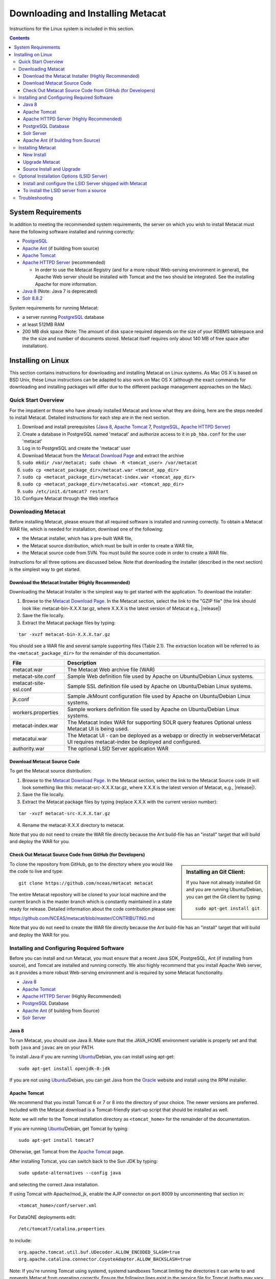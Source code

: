 .. role:: note2

Downloading and Installing Metacat
==================================

Instructions for the Linux system is included in this section.

.. contents::

System Requirements
-------------------
In addition to meeting the recommended system requirements, the server on which
you wish to install Metacat must have the following software installed and
running correctly:

* PostgreSQL_ 
* `Apache Ant`_ (if building from source)
* `Apache Tomcat`_ 
* `Apache HTTPD Server`_ (recommended)

  * In order to use the Metacat Registry (and for a more robust Web-serving environment in general), the Apache Web server should be installed with Tomcat and the two should be integrated. See the installing Apache for more information.

* `Java 8`_ (Note: Java 7 is deprecated)
* `Solr 8.8.2`_

.. _PostgreSQL: http://www.postgresql.org/

.. _Oracle: http://www.oracle.com/

.. _Apache Ant: http://ant.apache.org/

.. _Apache Tomcat: http://tomcat.apache.org/

.. _Apache HTTPD Server: http://httpd.apache.org/

.. _Java 8: http://www.oracle.com/technetwork/java/javase/downloads/jre8-downloads-2133155.html

.. _Solr 8.8.2: https://lucene.apache.org/solr/guide/8_8/getting-started.html


System requirements for running Metacat:

* a server running PostgreSQL_ database
* at least 512MB RAM
* 200 MB disk space (Note: The amount of disk space required depends on the size of your RDBMS tablespace and the the size and number of documents stored. Metacat itself requires only about 140 MB of free space after installation).


Installing on Linux
-------------------
This section contains instructions for downloading and installing Metacat on 
Linux systems. As Mac OS X is based on BSD Unix, these Linux instructions can
be adapted to also work on Mac OS X (although the exact commands for
downloading and installing packages will differ due to the different package
management approaches on the Mac).

Quick Start Overview
~~~~~~~~~~~~~~~~~~~~
For the impatient or those who have already installed Metacat and know what
they are doing, here are the steps needed to install Metacat. Detailed
instructions for each step are in the next section.

1. Download and install prerequisites (`Java 8`_, `Apache Tomcat`_ 7, PostgreSQL_, `Apache HTTPD Server`_)
2. Create a database in PostgreSQL named 'metacat' and authorize access to it in ``pb_hba.conf`` for the user 'metacat'
3. Log in to PostgreSQL and create the 'metacat' user
4. Download Metacat from the `Metacat Download Page`_ and extract the archive
5. ``sudo mkdir /var/metacat; sudo chown -R <tomcat_user> /var/metacat``
6. ``sudo cp <metacat_package_dir>/metacat.war <tomcat_app_dir>``
7. ``sudo cp <metacat_package_dir>/metacat-index.war <tomcat_app_dir>``
8. ``sudo cp <metacat_package_dir>/metacatui.war <tomcat_app_dir>``
9. ``sudo /etc/init.d/tomcat7 restart``
10. Configure Metacat through the Web interface

.. _Metacat Download Page: http://knb.ecoinformatics.org/software/metacat/

Downloading Metacat
~~~~~~~~~~~~~~~~~~~
Before installing Metacat, please ensure that all required software is
installed and running correctly. To obtain a Metacat WAR file, which is needed
for installation, download one of the following: 

* the Metacat installer, which has a pre-built WAR file,
* the Metacat source distribution, which must be built in order to create a WAR file, 
* the Metacat source code from SVN. You must build the source code in order to create a WAR file. 

Instructions for all three options are discussed below. Note that downloading
the installer (described in the next section) is the simplest way to get
started. 

Download the Metacat Installer (Highly Recommended)
..............................
Downloading the Metacat Installer is the simplest way to get started with the
application. To download the installer: 

1.  Browse to the `Metacat Download Page`_. In the Metacat section, select the link to the "GZIP file" (the link should look like: metacat-bin-X.X.X.tar.gz, where X.X.X is the latest version of Metacat e.g., |release|) 
2.  Save the file locally. 
3.  Extract the Metacat package files by typing:

::

  tar -xvzf metacat-bin-X.X.X.tar.gz

You should see a WAR file and several sample supporting files (Table 2.1). The
extraction location will be referred to as the ``<metacat_package_dir>`` for the
remainder of this documentation.

=====================   ==================================================================================================================================
File                    Description
=====================   ==================================================================================================================================
metacat.war             The Metacat Web archive file (WAR) 
metacat-site.conf       Sample Web definition file used by Apache on Ubuntu/Debian Linux systems. 
metacat-site-ssl.conf   Sample SSL definition file used by Apache on Ubuntu/Debian Linux systems.
jk.conf                 Sample JkMount configuration file used by Apache on Ubuntu/Debian Linux systems. 
workers.properties      Sample workers definition file used by Apache on Ubuntu/Debian Linux systems. 
metacat-index.war       The Metacat Index WAR for supporting SOLR query features Optional unless Metacat UI is being used.
metacatui.war           The Metacat UI - can be deployed as a webapp or directly in webserverMetacat UI requires metacat-index be deployed and configured.
authority.war           The optional LSID Server application WAR
=====================   ==================================================================================================================================


Download Metacat Source Code
............................
To get the Metacat source distribution:

1. Browse to the `Metacat Download Page`_. In the Metacat section, select the link to the Metacat Source code (it will look something like this: metacat-src-X.X.X.tar.gz, where X.X.X is the latest version of Metacat, e.g., |release|).
2. Save the file locally. 
3. Extract the Metacat package files by typing (replace X.X.X with the current version number): 

::

  tar -xvzf metacat-src-X.X.X.tar.gz

4. Rename the metacat-X.X.X directory to metacat. 

Note that you do not need to create the WAR file directly because the Ant
build-file has an "install" target that will build and deploy the WAR for you. 


Check Out Metacat Source Code from GitHub (for Developers)
.......................................................

.. sidebar:: Installing an Git Client:

    If you have not already installed Git and you are running Ubuntu/Debian,
    you can get the Git client by typing:
    
    ::

        sudo apt-get install git

To clone the repository from GitHub, go to the directory where you would like the
code to live and type::

  git clone https://github.com/nceas/metacat metacat

The entire Metacat repository will be cloned to your local machine and the current branch is the master branch which is constantly maintained in a state ready for release. Detailed information about the code contribution please see:

https://github.com/NCEAS/metacat/blob/master/CONTRIBUTING.md

Note that you do not need to create the WAR file directly because the Ant
build-file has an "install" target that will build and deploy the WAR for you. 


Installing and Configuring Required Software
~~~~~~~~~~~~~~~~~~~~~~~~~~~~~~~~~~~~~~~~~~~~
Before you can install and run Metacat, you must ensure that a recent Java SDK,
PostgreSQL, Ant (if
installing from source), and Tomcat are installed and running correctly. We
also highly recommend that you install Apache Web server, as it provides a more
robust Web-serving environment and is required by some Metacat functionality. 

* `Java 8`_
* `Apache Tomcat`_ 
* `Apache HTTPD Server`_ (Highly Recommended)
* PostgreSQL_ Database 
* `Apache Ant`_ (if building from Source)
* `Solr Server`_

Java 8
......
To run Metacat, you should use Java 8. Make sure that the JAVA_HOME
environment variable is properly set and that both ``java`` and ``javac`` 
are on your PATH. 

To install Java if you are running Ubuntu_/Debian, you can install using apt-get:: 

  sudo apt-get install openjdk-8-jdk

If you are not using Ubuntu_/Debian, you can get Java from the Oracle_ website and install using the RPM installer.

.. _Ubuntu: http://www.ubuntu.com/

Apache Tomcat
.............
We recommend that you install Tomcat 6 or 7 or 8 into the directory of your choice. The newer versions are preferred.
Included with the Metacat download is a Tomcat-friendly start-up script that
should be installed as well.

Note: we will refer to the Tomcat installation directory as ``<tomcat_home>`` for
the remainder of the documentation. 

If you are running Ubuntu_/Debian, get Tomcat by typing::

  sudo apt-get install tomcat7

Otherwise, get Tomcat from the `Apache Tomcat`_ page.

After installing Tomcat, you can switch back to the Sun JDK by typing::

  sudo update-alternatives --config java
  
and selecting the correct Java installation.

If using Tomcat with Apache/mod_jk, enable the AJP connector on port 8009 by uncommenting that section in::

  <tomcat_home>/conf/server.xml
  
For DataONE deployments edit::  

	/etc/tomcat7/catalina.properties
	
to include::

	org.apache.tomcat.util.buf.UDecoder.ALLOW_ENCODED_SLASH=true
	org.apache.catalina.connector.CoyoteAdapter.ALLOW_BACKSLASH=true


Note: If you're running Tomcat using systemd, systemd sandboxes Tomcat limiting
the directories it can write to and prevents Metacat from operating correctly.
Ensure the following lines exist in the service file for Tomcat (paths may vary depending on your configuration):

::

  ReadWritePaths=/var/metacat
  ReadWritePaths=/etc/default/solr.in.sh

Apache HTTPD Server (Highly Recommended)
........................................
Although you have the option of running Metacat with only the Tomcat server, we
highly recommend that you run it behind the Apache Web server for several
reasons; running Tomcat with the Apache server provides a more robust Web
serving environment. The Apache Web server is required if you wish to
install and run the Metacat Registry or to use the Metacat Replication feature. 

.. sidebar:: Configuring Apache on an OS other than Ubuntu/Debian 

  If you are running on an O/S other than Ubuntu/Debian (e.g., Fedora Core or
  RedHat Linux) or if you installed the Apache source or binary, you must
  manually edit the Apache configuration file, where <apache_install_dir> is the
  directory in which Apache is installed:

  ::

    <apache_install_dir>/conf/httpd.conf

  1. Configure the log location and level for Mod JK. If your configuration file does not already have the following section, add it and set the log location to any place you'd like:

    ::

      <IfModule mod_jk.c> 
        JkLogFile "/var/log/tomcat/mod_jk.log" 
        JkLogLevel info 
      </IfModule> 

  2. Configure apache to route traffic to the Metacat application. ServerName should be set to the DNS name of the Metacat server. ScriptAlias and the following Directory section should both point to the cgi-bin directory inside your Metacat installation:

    ::

      <VirtualHost XXX.XXX.XXX.XXX:80> 
        DocumentRoot /var/www 
        ServerName dev.nceas.ucsb.edu
        ## Allow CORS requests from all origins to use cookies
        SetEnvIf Origin "^(.*)$" ORIGIN_DOMAIN=$1
        Header set Access-Control-Allow-Origin "%{ORIGIN_DOMAIN}e" env=ORIGIN_DOMAIN
        Header set Access-Control-Allow-Headers "Authorization, Content-Type, Origin, Cache-Control"
        Header set Access-Control-Allow-Methods "GET, POST, PUT, OPTIONS"
        Header set Access-Control-Allow-Credentials "true"
        ErrorLog /var/log/httpd/error_log 
        CustomLog /var/log/httpd/access_log common 
        ScriptAlias /cgi-bin/ "/var/www/cgi-bin/" 
        <Directory /var/www/cgi-bin/> 
          AllowOverride None 
          Options ExecCGI 
          Require all granted
        </Directory> 
        ScriptAlias /metacat/cgi-bin/ "/var/www/webapps/metacat/cgi-bin/" 
        <Directory "/var/www/webapps/metacat/cgi-bin/"> 
          AllowOverride None 
          Options ExecCGI 
          Require all granted
        </Directory> 
        <Directory "/var/www/metacatui">
           AllowOverride All
           FallbackResource /metacatui/index.html
           Require all granted
        </Directory>
        JkMount /metacat ajp13 
        JkMount /metacat/* ajp13 
        JkMount /metacat/metacat ajp13 
        JkUnMount /metacat/cgi-bin/* ajp13 
        JkMount /metacatui ajp13 
        JkMount /metacatui/* ajp13 
        JkMount /*.jsp ajp13 
      </VirtualHost> 

  3. Copy the "workers.properties" file provided by Metacat into your Apache configuration directory (<apache_install_dir>/conf/).  Depending on whether you are installing from binary distribution or source, the workers.properties file will be in one of two locations:

    * the directory in which you extracted the Metacat distribution (for binary distribution)
    * <metacat_code_dir>/src/scripts/workers.properties (for both the source distribution and source code checked out from SVN)

  4. Edit the workers.properties file and make sure the following properties are set correctly:

    ::

      workers.tomcat_home -  set to the Tomcat install directory. 
      workers.java_home - set to the Java install directory. 

  5. Enable the Apache Mod HEADERS:

    ::

     sudo a2enmod headers

  6. Restart Apache to bring in changes by typing:

    ::

      sudo /etc/init.d/apache2 restart

This section contains instructions for installing and configuring the Apache
Web server for Metacat on an Ubuntu_/Debian system. Instructions for configuring
Apache running on other Linux systems are included in the sidebar.

1. Install the Apache and Mod JK packages (Mod JK is the module Apache uses to talk to Tomcat applications) by typing:

::

  sudo apt-get install apache2 libapache2-mod-jk

If you are installing the Apache server on an Ubuntu/Debian system, and you
installed Apache using apt-get as described above, the Metacat code will have
helper files that can be dropped into directories to configure Apache.
Depending on whether you are installing from binary distribution or source,
these helper files will be in one of two locations: 

* the directory in which you extracted the distribution (for binary distribution)
* ``<metacat_code_dir>/src/scripts`` (for both the source distribution and source code checked out from SVN).  We will refer to the directory with the helper scripts as ``<metacat_helper_dir>`` and the directory where Apache is installed (e.g., ``/etc/apache2/``) as ``<apache_install_dir>``.

2. Set up Mod JK apache configuration by typing:

::

  sudo cp <metacat_helper_dir>/debian/jk.conf <apache_install_dir>/mods-available
  sudo cp <metacat_helper_dir>/debian/workers.properties <apache_install_dir>

3. Disable and re-enable the Apache Mod JK module to pick up the new changes:

::

  sudo a2dismod jk
  sudo a2enmod jk

4. Apache needs to know about the Metacat site. The helper file named "metacat-site.conf" has rules that tell Apache which traffic to route to Metacat. Set up Metacat site by dropping the metacat-site file into the sites-available directory and running a2ensite to enable the site:

::

  sudo cp <metacat_helper_dir>/metacat-site.conf <apache_install_dir>/sites-available
  sudo a2ensite metacat-site.conf
  
5. Disable the default Apache site configuration:

::

  sudo a2dissite 000-default  

6. Restart Apache to bring in changes by typing:

::

  sudo /etc/init.d/apache2 restart


PostgreSQL Database
...................
Currently Metacat only supports PostgreSQL_. You can choose the release versions of PostgreSQL 8, 9, 10 or 11. The newer versions are preferred. To install and configure PostgreSQL_:

1. If you are running Ubuntu_/Debian, get PostgreSQL by typing:

  ::

    sudo apt-get install postgresql

  On other systems, install the rpms for postgres.

2. Start the database by running:

  ::

    sudo /etc/init.d/postgresql-8.4 start

3. Change to postgres user: 

  ::

    sudo su - postgres


4. Set up an empty Metacat database instance by editing the postgreSQL configuration file: 

  ::

    gedit /etc/postgresql/8.4/main/pg_hba.conf


  Add the following line to the configuration file: 

  ::

    host metacat metacat 127.0.0.1 255.255.255.255 password


  Save the file and then create the Metacat instance: 

  ::

    createdb metacat


5. Log in to postgreSQL by typing: 

  ::

    psql metacat


6. At the psql prompt, create the Metacat user by typing:

  ::

    CREATE USER metacat WITH PASSWORD 'your_password';

  where 'your_password' is whatever password you would like for the Metacat user. 

7. Exit PostgreSQL by typing 

  ::

    \q

8. Restart the PostgreSQL database to bring in changes: 

  ::

    /etc/init.d/postgresql-8.4 restart

9. Log out of the postgres user account by typing: 

  ::

    logout

10. Test the installation and Metacat account by typing: 

  ::

    psql -U metacat -W -h localhost metacat

11. Log out of postgreSQL: 

  ::

    \q


The Metacat servlet automatically creates the required database schema. For
more information about configuring the database, please see Database
Configuration.

Solr Server
...........
From version 2.13.0, Metacat uses the external Solr HTTP server as the 
search engine. Unfortunately the Solr Debian packages that come with the Ubuntu operating 
system are obsoleted and you have to install the binary packages by yourself. This section 
provides guidance on how to setup Solr to run in production on *nix platforms, such as Ubuntu.

Metacat supports Solr 8.8.2 and newer versions. You may download the binary releases from:

https://lucene.apache.org/solr/downloads.html

1. Go to the directory which contains the Solr release file and extract the installation script file by typing (assume the download file being solr-8.8.2.tgz):

::

  tar xzf solr-8.8.2.tgz solr-8.8.2/bin/install_solr_service.sh --strip-components=2

2. Install Solr as the root user:

::

  sudo bash ./install_solr_service.sh solr-8.8.2.tgz
  
If you upgrade Solr from an old 8.* version to 8.8.2, you may run this command instead:
  
::

  sudo bash ./install_solr_service.sh solr-8.8.2.tgz -f

3. Ensure the Solr defaults file is group writable:

::

  sudo chmod g+w /etc/default/solr.in.sh

4. Check if the Solr service is running:

::

  sudo service solr status

5. Make sure the firewall is running and the default port 8983 isn't exposed externally (assume you are using ufw):

::

  sudo ufw status

6. Add New Allowed Solr Paths

Add a new line for the ``SOLR_OPTS`` variable in the environment specific include file (e.g. ``/etc/default/solr.in.sh``) such as:

::

  SOLR_OPTS="$SOLR_OPTS -Dsolr.allowPaths=*"

7. Increase Memory

Note: If you are upgrading the Solr server and you might already run this command during the previous installation, you may skip this step.

By default, Solr sets the maximum Java heap size to 512M (-Xmx512m). Values between 10 and 20 gigabytes are not uncommon for production servers. When you need to change the memory settings for your Solr server, use the ``SOLR_JAVA_MEM`` variable in the environment specific include file (e.g. ``/etc/default/solr.in.sh``) such as:


::

  SOLR_JAVA_MEM="-Xms2g -Xmx2g"

8. Tomcat and Solr User Management

Note: If you are upgrading the Solr server and you might already run this command during the previous installation, you may skip this step.

The interaction of the Tomcat and Solr services can cause the file permission issues. 
Add the ``tomcat8`` user to the ``solr`` group and the ``solr`` user to ``tomcat8`` group to fix the problem:

::

  sudo usermod -a -G solr tomcat8
  sudo usermod -a -G tomcat8 solr

9. Restart Solr server to make the new group setting effective (:note2:`Important`) 

::

  sudo service solr stop
  sudo service solr start

10. Check that the ``tomcat8`` user and ``solr`` user are members of the appropriate groups with:

::

  sudo groups tomcat8
  sudo groups solr

Note: If you're running Tomcat using systemd, systemd sandboxes Tomcat limiting
the directories it can write to and prevents Metacat from operating correctly.
Ensure the following lines exist in the service file for Tomcat (paths may vary depending on your configuration):

::

  ReadWritePaths=/var/metacat
  ReadWritePaths=/etc/default/solr.in.sh

Apache Ant (if building from Source)
....................................
If you are building Metacat from a source distribution or from source code
checked out from SVN, Ant is required. (Users installing Metacat from the
binary distribution do not require it.) Ant is a Java-based build application
similar to Make on UNIX systems. It takes build instructions from a file named
"build.xml", which is found in the root installation directory. Metacat source
code comes with a default "build.xml" file that may require some modification
upon installation. 

If you are running Ubuntu/Debian, get Ant by typing::

  sudo apt-get install ant

Otherwise, get Ant from the `Apache Ant`_ homepage.

Ant should be installed on your system and the "ant" executable shell script
should be available in the user's path. The latest Metacat release was tested
with Ant 1.8.2. 

Installing Metacat
~~~~~~~~~~~~~~~~~~
Instructions for a new install, an upgrade, and a source install are included
below.

New Install
...........
Before installing Metacat, please ensure that all required applications are
installed, configured to run with Metacat, and running correctly. If you are
upgrading an existing Metacat servlet, please skip to Upgrade. For information
about installing from source, skip to Source Install and Upgrade.

To install a new Metacat servlet:

1. Create the Metacat directory. Metacat uses a base directory to store data, metadata, temporary files, and configuration backups. This directory should be outside of the Tomcat application directory so that it will not get wiped out during an upgrade. Typically, the directory is '/var/metacat', as shown in the instructions. If you choose a different location, remember it. You will be asked to configure Metacat to point to the base directory at startup.  Create the Metacat directory by typing:

  ::

    sudo mkdir /var/metacat

2. Change the ownership of the directory to the user that will start Tomcat by typing (note: If you are starting Tomcat as the root user, you do not need to run the chown command):

  ::

    sudo chown -R <tomcat_user> /var/metacat


3.  Install the Metacat, Metacat-index and MetacatUI WAR in the Tomcat web-application directory. For instructions on downloading the Metacat WAR, please see Downloading Metacat.  Typically, Tomcat will look for its application files (WAR files) in the <tomcat_home>/webapps directory (e.g., /usr/share/tomcat7/webapps). Your instance of Tomcat may be configured to look in a different directory. We will refer to the Tomcat application directory as <tomcat_app_dir>.  NOTE: The name of the WAR file (e.g., metacat.war) provides the application context, which appears in the URL of the Metacat (e.g., http://yourserver.com/metacat/). To change the context, simply change the name of the WAR file to the desired name before copying it.  To install the Metacat WAR:

  ::

    sudo cp <metacat_package_dir>/metacat.war <tomcat_app_dir>
    sudo cp <metacat_package_dir>/metacat-index.war <tomcat_app_dir>
    sudo cp <metacat_package_dir>/metacatui.war <tomcat_app_dir>


4. Restart Tomcat. Log in as the user that runs your Tomcat server (often "tomcat") and type:  

  ::

    sudo /etc/init.d/tomcat7 restart

Congratulations! You have now installed Metacat. If everything is installed
correctly, you should see the Authentication Configuration screen (Figure 2.1)
when you type http://yourserver.com/yourcontext/ (e.g.,
http://knb.ecoinformatics.org/knb) into a browser. For more information about
configuring Metacat, please see the Configuration Section.

.. figure:: images/screenshots/image009.png
   :align: center

   The Authentication Configuration screen appears the first time you open a 
   new installation of Metacat. 

Upgrade Metacat
...............
To upgrade an existing binary Metacat installation follow the steps in this
section. The steps for upgrading Metacat from source are the same as the
instructions for installing from source:

1. Download and extract the new version of Metacat. For more information about downloading and extracting Metacat, please see Downloading Metacat.

2. Stop running Metacat. To stop Metacat, log in as the user that runs your Tomcat server (often "tomcat") and type:

  ::

    /etc/init.d/tomcat7 stop

3. Back up the existing Metacat installation. Although not required, we highly recommend that you back up your existing Metacat to a backup directory (<backup_dir>) before installing a new one. You can do so by typing:

  ::

    cp <web_app_dir>/metacat <backup_dir>/metacat.<yyyymmdd>
    cp <web_app_dir>/metacat.war <backup_dir>/metacat.war.<yyyymmdd>

  Warning: Do not backup the files to the ``<web_app_dir>`` directory.  Tomcat will
  try to run the backup copy as a service.

4. Copy the new Metacat WAR file in to the Tomcat applications directory: 

  ::

    sudo cp <metacat_package_dir>/metacat.war <tomcat_app_dir>

  Note: Typically, Tomcat will look for its application files (WAR files) in the
  ``<tomcat_home>/webapps`` directory. Your instance of Tomcat may be configured to
  look in a different directory. 

5. If you have been (or would like to start) running an LSID server, copy the new authority.war file to the Tomcat applications directory. For more information about the LSID server, please see Optional Installation Options. 

  ::
   
    sudo cp <metacat_package_dir>/authority.war <tomcat_app_dir>

6. Restart Tomcat (and Apache if you have Tomcat integrated with it). Log in as the user that runs your Tomcat server (often "tomcat"), and type:  

  ::

    /etc/init.d/tomcat7 restart


7. Run your new Metacat servlet. Go to a Web browser and visit your installed
Metacat application, using a URL of the form: 

  ::

    http://yourserver.yourdomain.com/yourcontext/

You should substitute your context name for "yourcontext" in the URL above
(your context will be "metacat" unless you change the name of the metacat.war file to
something else). If everything is working correctly, you should be presented
with Metacat's Authorization Configuration screen. Note that if you do not have
Tomcat integrated with Apache you will probably have to type
http://yourserver.yourdomain.com:8080/yourcontext/

Source Install and Upgrade
..........................
Whether you are building Metacat from the source distribution or source code
checked out from SVN, you will need Apache Ant to do the build (see Installing
and Configuring Required Software for more information about Ant). 

To install Metacat from source:

1. Edit the build.properties file found in the directory in which you
   downloaded Metacat. Note: Throughout the instructions, we will refer to this
   directory as ``<metacat_src_dir>``. 

  * Set the build.tomcat.dir property to your Tomcat installation directory.
    Metacat will use some of the native Tomcat libraries during the build. For
    instance: build.tomcat.dir=/usr/local/tomcat
  * Set the app.deploy.dir property to your application deployment directory.
    For instance: app.deploy.dir=/usr/local/tomcat/webapps

2. In the ``<metacat_src_dir>``, run: 

  ::

    sudo ant clean install

  You will see the individual modules get built. You should see a "BUILD
  SUCCESSFUL" message at the end.

  You should see a new file named metacat.war in your application deployment
  directory.

To run your new Metacat servlet, open a Web browser and type::

  http://yourserver.yourdomain.com/yourcontext/ 
  (e.g.  http://knb.ecoinformatics.org/metacat/)

Your context will be "metacat" unless you changed the name of the metacat.war file to
something else. The servlet may require a few seconds to start up, but once it
is running, you will be presented with the Authorization Configuration screen.

Optional Installation Options (LSID Server)
~~~~~~~~~~~~~~~~~~~~~~~~~~~~~~~~~~~~~~~~~~~

.. Note::

  The support for LSID identifiers is deprecated, and is being replaced with
  support for DOI_ identifiers in a future release. We are maintaining support
  for LSIDs on one particular site, but this support will be removed in a
  future version of Metacat.

.. _DOI: http://www.doi.org/

Metacat's optional LSID server allows Metacat to use a standardized syntax for
identifying data sets, in addition to Metacat's internal, custom scheme for
identifiers. LSID's were designed to identify complex biological entities with
short identifiers (much like DOIs in publishing) that are both computer and
human readable. LSID identifiers are URIs and are therefore usable in many
Internet applications, but they also cleanly separate the identity of a data
set (i.e., its permenant identifier) from its current location (e.g., the list
of URLs from which it might be retrieved).  LSIDs accomplish this by using a
level of indirection; the identifier represents simply a name without location,
but an associated resolver service can be used to locate the current location
of the data and medata for the data set.  This is accomplished by establishing
a well-known location for the resolution service for each authority using an
infrequently used feature of the domain name system called SRV records.  At its
most basic, resolution of an identifier is performed when a client looks up the
SRV record for an LSID by querying DNS, which returns the current host and port
of the authority web service, which is in turn used to locate the data and
metadata.

Using LSIDs to identify data records is being debated among members of the
Taxonomic Databases Working Group (TDWG).  There are several alternate
technologies that are under consideration (e.g., DOI_, plain http URIs), and so
at this time the support for LSIDs in Metacat has been created on an
experimental basis only.  If the LSID approach is ratified by the broader
community, we will expand support for LSIDs in Metacat, but until then it is an
optional and experimental feature.

The format of an LSID is:: 

  urn:lsid:<Authority>:<Namespace>:<ObjectID>[:<Version>]
  e.g., urn:lsid:ecoinformatics.org:tao:12039:1

When you enable the Metacat LSID support, you can use LSID clients (such as
LSID Launchpad) and LSID notation to query Metacat for data and metadata. LSID
notation can be used directly in Metacat HTTP queries as well. For example, a
data package with an ID tao.12039.1 that is stored in a Metacat available at:
http://example.com:9999 can be accessed by the following HTTP Metacat queries::

  http://example.com:9999/authority/data?lsid=urn:lsid:ecoinformatics.org:tao:12039:1
  (To return the data)

  http://example.com:9999/authority/metadata?lsid=urn:lsid:ecoinformatics.org:tao:12039:1
  (To return the metadata)

Notice that in the HTTP query strings, the periods in the data package ID have
been replaced with colons. The authority (ecoinformatics.org) must be properly
configured by the Metacat administrator. Note: In order to configure the
authority, you must have access to the DNS server for the Metacat domain.
Further instructions are provided below.

Install and configure the LSID Server shipped with Metacat
..........................................................

To install the LSID server using the binary installation:

1. Copy the authority.war file to Tomcat:

  ::

    sudo cp <metacat_package_directory>/authority.war /usr/share/tomcat7/webapps
 
2. Set up the LSID server by dropping the authority file into Apache's
   sites-available directory and running a2ensite to enable the site:

   ::

     sudo cp <metacat_helper_dir>/authority /etc/apache2/sites-available
     sudo a2ensite authority

3. Restart Tomcat. Log in as the user that runs your Tomcat server (often
   "tomcat") and type:

   ::

     /etc/init.d/tomcat5.5 restart

4. Restart Apache to bring in changes by typing:

  ::

    sudo /etc/init.d/apache2 restart

5. See notes beneath LSID server source installation for instructions for
   modifying the SRV record(s)

To install the LSID server from a source
........................................

1. In the build.properties file found in the directory into which you
   extracted the Metacat source code, set the authority and config.lsidauthority
   properties. For example:
  
  ::
   
   authority.context=authority
   config.lsidauthority=ecoinformatics.org

2. In the <metacat-src-dirctory> create the authority.war by running:

  ::

    sudo ant war-lsid

3. Copy the LSID WAR file into the Tomcat application directory.

  ::

    sudo cp <metacat_package_dir>/dist/authority.war <tomcat_app_dir>

4. Restart Tomcat. Log in as the user that runs your Tomcat server (often
   "tomcat") and type:   

  ::

    /etc/init.d/tomcat7 restart

5. If you are running Tomcat behind the Apache server (the recommended
   configuration), set up and enable the authority service site configurations by
   typing:

  ::

    sudo cp <metacat_helper_dir>/authority <apache_install_dir>/sites-available
    sudo a2ensite authority

  Where <metacat_helper_dir> can be found in <metacat_code_dir>/src/scripts

6.  Restart Apache to bring in changes by typing: 

  ::

    sudo /etc/init.d/apache2 restart

  Once the authority.war is installed, you must also modify the SRV record(s)
  on the DNS server for the domain hosting the Metacat. The record should be
  added to the master zone file for the metacat's DNS server:

    ::

      _lsid._tcp      IN      SRV     1       0       8080    <metacat.edu>.

  Where <metacat.edu> is the name of the machine that will serve as the
  physical location of the AuthorityService.

  For example, the value of <metacat.edu> for the below example URL would be
  example.com:
  
    ::
    
      http://example.com:9999/authority/data?lsid=urn:lsid:ecoinformatics.org:tao:12039:1

  For more information, please see http://www.ibm.com/developerworks/opensource/library/os-lsid/

Troubleshooting
~~~~~~~~~~~~~~~
We keep and update a list of common problems and their solutions on the KNB
website. See http://knb.ecoinformatics.org/software/metacat/troubleshooting.html 
for more information.
